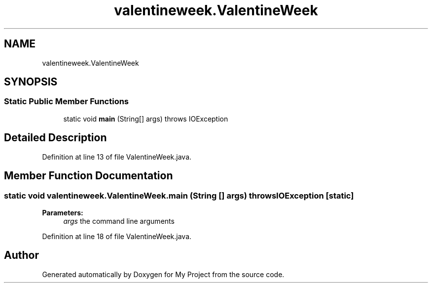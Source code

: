 .TH "valentineweek.ValentineWeek" 3 "Sun Feb 26 2017" "My Project" \" -*- nroff -*-
.ad l
.nh
.SH NAME
valentineweek.ValentineWeek
.SH SYNOPSIS
.br
.PP
.SS "Static Public Member Functions"

.in +1c
.ti -1c
.RI "static void \fBmain\fP (String[] args)  throws IOException"
.br
.in -1c
.SH "Detailed Description"
.PP 
Definition at line 13 of file ValentineWeek\&.java\&.
.SH "Member Function Documentation"
.PP 
.SS "static void valentineweek\&.ValentineWeek\&.main (String [] args) throws IOException\fC [static]\fP"

.PP
\fBParameters:\fP
.RS 4
\fIargs\fP the command line arguments 
.RE
.PP

.PP
Definition at line 18 of file ValentineWeek\&.java\&.

.SH "Author"
.PP 
Generated automatically by Doxygen for My Project from the source code\&.
